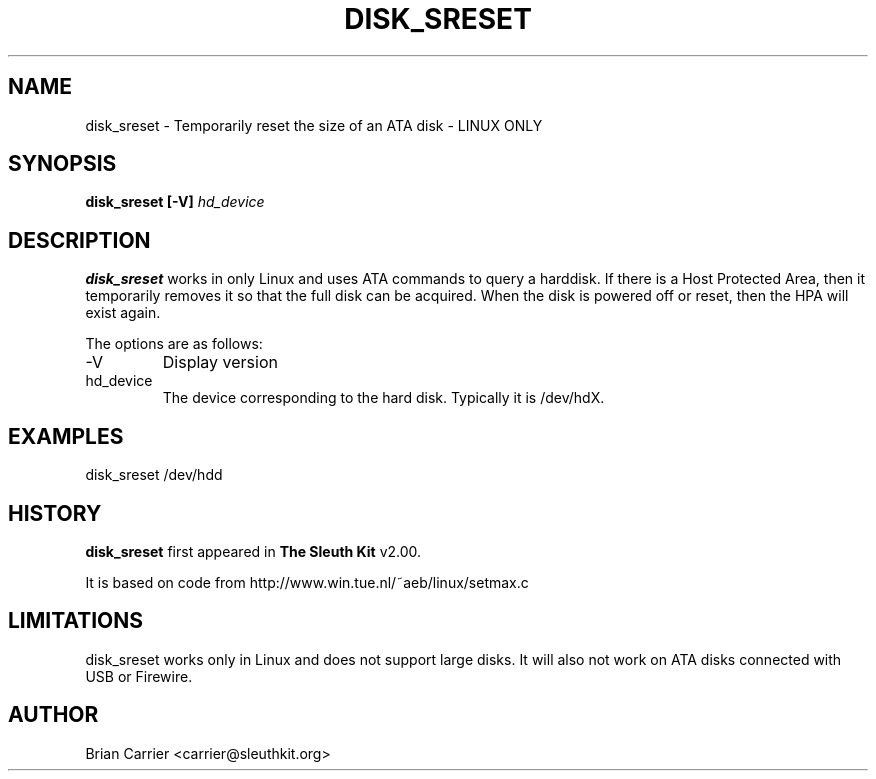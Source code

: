 .\" Process this file with
.\" groff -man -Tascii foo.1
.\"
.TH DISK_SRESET 1 "MARCH 2005" "User Manuals"
.SH NAME
disk_sreset \- Temporarily reset the size of an ATA disk - LINUX ONLY
.SH SYNOPSIS
.B disk_sreset [-V]
.I hd_device

.SH DESCRIPTION
.B disk_sreset
works in only Linux and uses ATA commands to query a harddisk.  If 
there is a Host Protected Area, then it temporarily removes it so
that the full disk can be acquired.  When the disk is powered off or
reset, then the HPA will exist again.

The options are as follows:
.IP -V
Display version
.IP hd_device
The device corresponding to the hard disk.  Typically it is /dev/hdX.


.SH "EXAMPLES"

disk_sreset /dev/hdd

.SH HISTORY
.BR "disk_sreset" " first appeared in " "The Sleuth Kit" " v2.00."

It is based on code from http://www.win.tue.nl/~aeb/linux/setmax.c

.SH LIMITATIONS
disk_sreset works only in Linux and does not support large disks.  It will
also not work on ATA disks connected with USB or Firewire.

.SH AUTHOR
Brian Carrier <carrier@sleuthkit.org>
